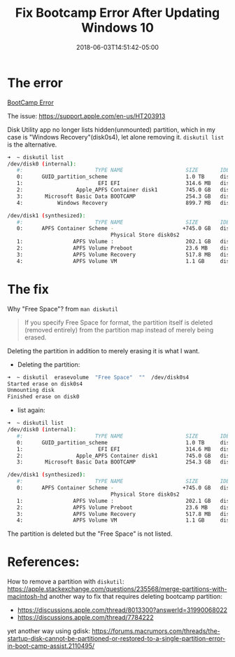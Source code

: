#+title: Fix Bootcamp Error After Updating Windows 10
#+date: 2018-06-03T14:51:42-05:00
#+showDate: true
#+draft: false
#+categories: Development
#+tags: bootcamp

* The error
 [[file:images/bootcamp-error.png][BootCamp Error]] 
 
The issue: https://support.apple.com/en-us/HT203913

Disk Utility app no longer lists hidden(unmounted) partition, which in my case is "Windows Recovery"(disk0s4), let alone removing it. ~diskutil list~ is the alternative.
#+BEGIN_SRC sh
➜  ~ diskutil list
/dev/disk0 (internal):
   #:                       TYPE NAME                    SIZE       IDENTIFIER
   0:      GUID_partition_scheme                         1.0 TB     disk0
   1:                        EFI EFI                     314.6 MB   disk0s1
   2:                 Apple_APFS Container disk1         745.0 GB   disk0s2
   3:       Microsoft Basic Data BOOTCAMP                254.3 GB   disk0s3
   4:           Windows Recovery                         899.7 MB   disk0s4

/dev/disk1 (synthesized):
   #:                       TYPE NAME                    SIZE       IDENTIFIER
   0:      APFS Container Scheme -                      +745.0 GB   disk1
                                 Physical Store disk0s2
   1:                APFS Volume :                       202.1 GB   disk1s1
   2:                APFS Volume Preboot                 23.6 MB    disk1s2
   3:                APFS Volume Recovery                517.8 MB   disk1s3
   4:                APFS Volume VM                      1.1 GB     disk1s4
#+END_SRC

* The fix

Why "Free Space"?
from ~man diskutil~
#+BEGIN_QUOTE
If you specify Free Space for format, the partition itself is deleted (removed entirely) from the partition map instead of merely being erased.
#+END_QUOTE

Deleting the partition in addition to merely erasing it is what I want.

- Deleting the partition:
#+BEGIN_SRC sh
➜  ~ diskutil  erasevolume  "Free Space"  ""  /dev/disk0s4
Started erase on disk0s4
Unmounting disk
Finished erase on disk0
#+END_SRC

- list again:
#+BEGIN_SRC sh
➜  ~ diskutil list
/dev/disk0 (internal):
   #:                       TYPE NAME                    SIZE       IDENTIFIER
   0:      GUID_partition_scheme                         1.0 TB     disk0
   1:                        EFI EFI                     314.6 MB   disk0s1
   2:                 Apple_APFS Container disk1         745.0 GB   disk0s2
   3:       Microsoft Basic Data BOOTCAMP                254.3 GB   disk0s3

/dev/disk1 (synthesized):
   #:                       TYPE NAME                    SIZE       IDENTIFIER
   0:      APFS Container Scheme -                      +745.0 GB   disk1
                                 Physical Store disk0s2
   1:                APFS Volume :                       202.1 GB   disk1s1
   2:                APFS Volume Preboot                 23.6 MB    disk1s2
   3:                APFS Volume Recovery                517.8 MB   disk1s3
   4:                APFS Volume VM                      1.1 GB     disk1s4
#+END_SRC

The partition is deleted but the "Free Space" is not listed.

* References:
How to remove a partition with ~diskutil~: https://apple.stackexchange.com/questions/235568/merge-partitions-with-macintosh-hd
another way to fix that requires deleting bootcamp partition:
- https://discussions.apple.com/thread/8013300?answerId=31990068022
- https://discussions.apple.com/thread/7784222
yet another way using gdisk:
https://forums.macrumors.com/threads/the-startup-disk-cannot-be-partitioned-or-restored-to-a-single-partition-error-in-boot-camp-assist.2110495/
